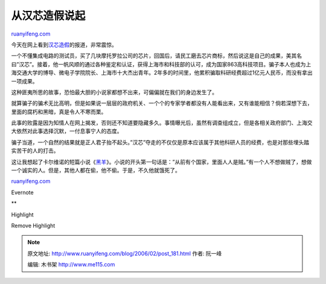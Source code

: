 .. _200602_post_181:

从汉芯造假说起
=================================

`ruanyifeng.com <http://www.ruanyifeng.com/blog/2006/02/post_181.html>`__

今天在网上看到\ `汉芯造假 <http://tech.163.com/06/0222/14/2AIT89OC000915BD.html>`__\ 的报道，非常震惊。

一个不懂集成电路的测试员，买了几块摩托罗拉公司的芯片，回国后，请民工磨去芯片商标，然后说这是自己的成果，美其名曰”汉芯”。接着，他一帆风顺的通过各种鉴定和认证，获得上海市和科技部的认可，成为国家863高科技项目。骗子本人也成为上海交通大学的博导、微电子学院院长、上海市十大杰出青年。2年多的时间里，他累积骗取科研经费超过1亿元人民币，而没有拿出一项成果。

这种匪夷所思的故事，恐怕最大胆的小说家都想不出来，可偏偏就在我们的身边发生了。

就算骗子的骗术无比高明，但是如果说一层层的政府机关、一个个的专家学者都没有人能看出来，又有谁能相信？倘若深想下去，里面的腐朽和黑暗，真是令人不寒而栗。

此事的败露是因为知情人在网上揭发，否则还不知道要隐藏多久。事情曝光后，虽然有调查组成立，但是各相关政府部门、上海交大依然对此事选择沉默，一付息事宁人的态度。

骗子当道，一个自然的结果就是正人君子抬不起头。”汉芯”夺走的不仅仅是原本应该属于其他科研人员的经费，也是对那些埋头踏实苦干的人的打击。

这让我想起了卡尔维诺的短篇小说《\ `黑羊 <http://calvino.bomoo.com/theme/short/goat.htm>`__\ 》。小说的开头第一句话是：”从前有个国家，里面人人是贼。”有一个人不想做贼了，想做一个诚实的人。但是，其他人都在偷，他不偷。于是，不久他就饿死了。

`ruanyifeng.com <http://www.ruanyifeng.com/blog/2006/02/post_181.html>`__

Evernote

**

Highlight

Remove Highlight

.. note::
    原文地址: http://www.ruanyifeng.com/blog/2006/02/post_181.html 
    作者: 阮一峰 

    编辑: 木书架 http://www.me115.com